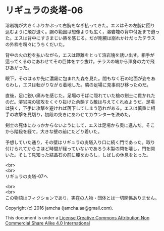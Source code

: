 #+OPTIONS: toc:nil
#+OPTIONS: \n:t

* リギュラの炎塔-06
  
  溶岩塊が大きくふりかぶって右腕をなぎ払ってきた。エスはその左腕に回り
  込むように飛び退く。腕の範囲は想像よりも広く，溶岩塊の背中付近まで迫っ
  た。エスは背中にすさまじい熱を感じる。だが剛腕は崩れかけだったテラス
  の外枠を粉々にうちくだいた。

  背中の火の粉を払いながら，エスは距離をとって溶岩塊を誘い出す。相手が
  這ってくるのにあわせてその巨体をすり抜け，テラスの端から渾身の力で飛
  びあがった。

  眼下，そのはるか先に濃霧に包まれた森を見た。間もなく石の地面が姿をあ
  らわし，エスは転がりながら着地した。隣の足場に見事飛び移ったのだ。

  直後，足に鋭い痛みを感じた。足場のそばに隠れていた槍の剣士に貫かれた
  のだ。溶岩塊の猛攻をくぐり抜けた余韻すら敵は与えてくれぬようだ。足場
  は狭く，下手に攻撃を避ければ落下してしまう恐れがある。エスは慎重に相
  手の攻撃を見切り，初段の突きにあわせてカウンターを決めた。

  剣士の死体にひっかからないようにして，エスは足場から奥に進んだ。そこ
  から階段を経て，大きな壁の前にたどり着いた。

  予想していた通り，その壁はリギュラの炎塔入り口に続く門であった。取り
  付けられてからさほど時間が経っていないであろう木製の閂を壊し，門を開
  いた。そして見知った結晶石の前に腰をおろし，しばしの休息をとった。

  <br>
  <br>
  リギュラの炎塔-07へ


  <br>
  <br>
  この物語はフィクションであり，実在の人物・団体とは一切関係ありません。

  Copyright (c) 2016 jamcha (jamcha.aa@gmail.com).

  This document is under a [[http://creativecommons.org/licenses/by-nc-sa/4.0/deed][License Creative Commons Attribution Non Commercial Share Alike 4.0 International]]

  [[http://creativecommons.org/licenses/by-nc-sa/4.0/deed][file:http://i.creativecommons.org/l/by-nc-sa/3.0/80x15.png]]

